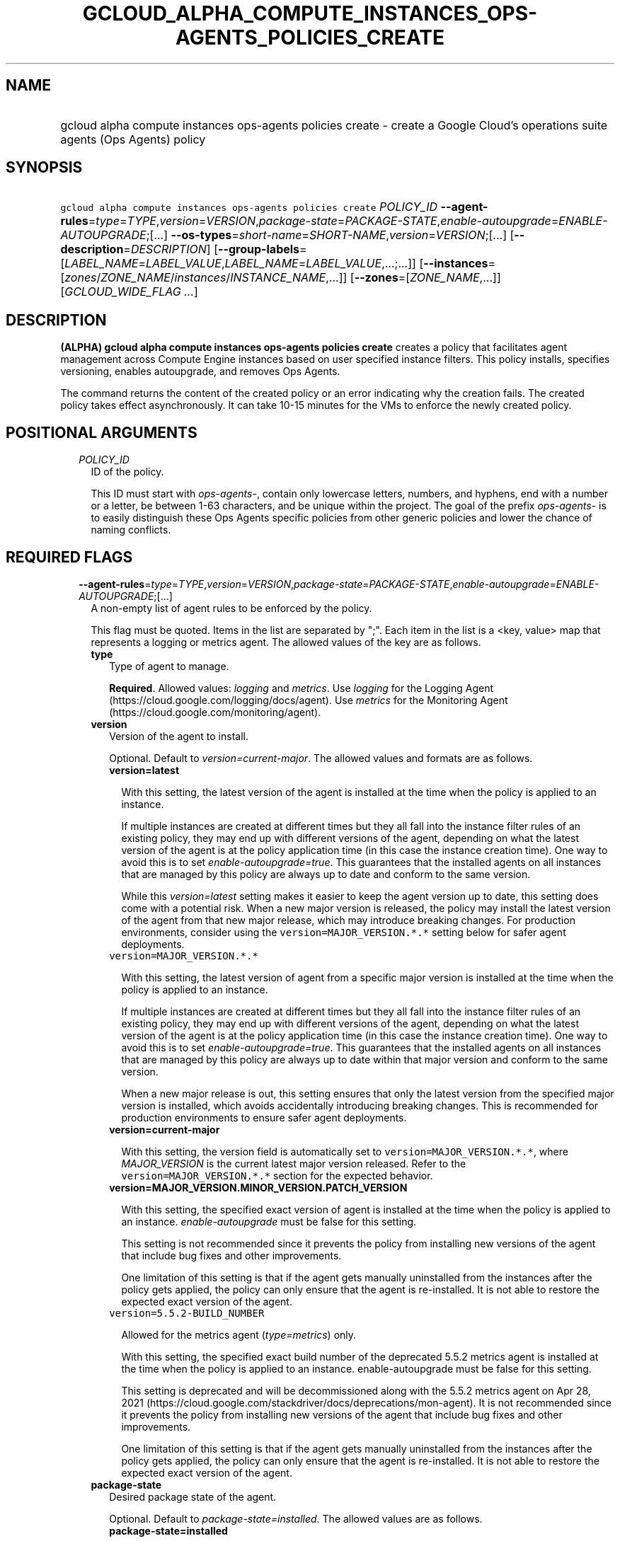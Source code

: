 
.TH "GCLOUD_ALPHA_COMPUTE_INSTANCES_OPS\-AGENTS_POLICIES_CREATE" 1



.SH "NAME"
.HP
gcloud alpha compute instances ops\-agents policies create \- create a Google Cloud's operations suite agents (Ops\ Agents) policy



.SH "SYNOPSIS"
.HP
\f5gcloud alpha compute instances ops\-agents policies create\fR \fIPOLICY_ID\fR \fB\-\-agent\-rules\fR=\fItype\fR=\fITYPE\fR,\fIversion\fR=\fIVERSION\fR,\fIpackage\-state\fR=\fIPACKAGE\-STATE\fR,\fIenable\-autoupgrade\fR=\fIENABLE\-AUTOUPGRADE\fR;[...] \fB\-\-os\-types\fR=\fIshort\-name\fR=\fISHORT\-NAME\fR,\fIversion\fR=\fIVERSION\fR;[...] [\fB\-\-description\fR=\fIDESCRIPTION\fR] [\fB\-\-group\-labels\fR=[\fILABEL_NAME\fR=\fILABEL_VALUE\fR,\fILABEL_NAME\fR=\fILABEL_VALUE\fR,...;...]] [\fB\-\-instances\fR=[\fIzones\fR/\fIZONE_NAME\fR/\fIinstances\fR/\fIINSTANCE_NAME\fR,...]] [\fB\-\-zones\fR=[\fIZONE_NAME\fR,...]] [\fIGCLOUD_WIDE_FLAG\ ...\fR]



.SH "DESCRIPTION"

\fB(ALPHA)\fR \fBgcloud alpha compute instances ops\-agents policies create\fR
creates a policy that facilitates agent management across Compute Engine
instances based on user specified instance filters. This policy installs,
specifies versioning, enables autoupgrade, and removes Ops Agents.

The command returns the content of the created policy or an error indicating why
the creation fails. The created policy takes effect asynchronously. It can take
10\-15 minutes for the VMs to enforce the newly created policy.



.SH "POSITIONAL ARGUMENTS"

.RS 2m
.TP 2m
\fIPOLICY_ID\fR
ID of the policy.

This ID must start with \f5\fIops\-agents\-\fR\fR, contain only lowercase
letters, numbers, and hyphens, end with a number or a letter, be between 1\-63
characters, and be unique within the project. The goal of the prefix
\f5\fIops\-agents\-\fR\fR is to easily distinguish these Ops Agents specific
policies from other generic policies and lower the chance of naming conflicts.


.RE
.sp

.SH "REQUIRED FLAGS"

.RS 2m
.TP 2m
\fB\-\-agent\-rules\fR=\fItype\fR=\fITYPE\fR,\fIversion\fR=\fIVERSION\fR,\fIpackage\-state\fR=\fIPACKAGE\-STATE\fR,\fIenable\-autoupgrade\fR=\fIENABLE\-AUTOUPGRADE\fR;[...]
A non\-empty list of agent rules to be enforced by the policy.

This flag must be quoted. Items in the list are separated by ";". Each item in
the list is a <key, value> map that represents a logging or metrics agent. The
allowed values of the key are as follows.

.RS 2m
.TP 2m
\fBtype\fR
Type of agent to manage.

\fBRequired\fR. Allowed values: \f5\fIlogging\fR\fR and \f5\fImetrics\fR\fR. Use
\f5\fIlogging\fR\fR for the Logging Agent
(https://cloud.google.com/logging/docs/agent). Use \f5\fImetrics\fR\fR for the
Monitoring Agent (https://cloud.google.com/monitoring/agent).

.TP 2m
\fBversion\fR
Version of the agent to install.

Optional. Default to \f5\fIversion=current\-major\fR\fR. The allowed values and
formats are as follows.

.RS 2m
.TP 2m
\fBversion=latest\fR

With this setting, the latest version of the agent is installed at the time when
the policy is applied to an instance.

If multiple instances are created at different times but they all fall into the
instance filter rules of an existing policy, they may end up with different
versions of the agent, depending on what the latest version of the agent is at
the policy application time (in this case the instance creation time). One way
to avoid this is to set \f5\fIenable\-autoupgrade=true\fR\fR. This guarantees
that the installed agents on all instances that are managed by this policy are
always up to date and conform to the same version.

While this \f5\fIversion=latest\fR\fR setting makes it easier to keep the agent
version up to date, this setting does come with a potential risk. When a new
major version is released, the policy may install the latest version of the
agent from that new major release, which may introduce breaking changes. For
production environments, consider using the \f5version=MAJOR_VERSION.*.*\fR
setting below for safer agent deployments.

.TP 2m
\f5version=MAJOR_VERSION.*.*\fR

With this setting, the latest version of agent from a specific major version is
installed at the time when the policy is applied to an instance.

If multiple instances are created at different times but they all fall into the
instance filter rules of an existing policy, they may end up with different
versions of the agent, depending on what the latest version of the agent is at
the policy application time (in this case the instance creation time). One way
to avoid this is to set \f5\fIenable\-autoupgrade=true\fR\fR. This guarantees
that the installed agents on all instances that are managed by this policy are
always up to date within that major version and conform to the same version.

When a new major release is out, this setting ensures that only the latest
version from the specified major version is installed, which avoids accidentally
introducing breaking changes. This is recommended for production environments to
ensure safer agent deployments.

.TP 2m
\fBversion=current\-major\fR

With this setting, the version field is automatically set to
\f5version=MAJOR_VERSION.*.*\fR, where \f5\fIMAJOR_VERSION\fR\fR is the current
latest major version released. Refer to the \f5version=MAJOR_VERSION.*.*\fR
section for the expected behavior.

.TP 2m
\fBversion=MAJOR_VERSION.MINOR_VERSION.PATCH_VERSION\fR

With this setting, the specified exact version of agent is installed at the time
when the policy is applied to an instance. \f5\fIenable\-autoupgrade\fR\fR must
be false for this setting.

This setting is not recommended since it prevents the policy from installing new
versions of the agent that include bug fixes and other improvements.

One limitation of this setting is that if the agent gets manually uninstalled
from the instances after the policy gets applied, the policy can only ensure
that the agent is re\-installed. It is not able to restore the expected exact
version of the agent.

.TP 2m
\f5version=5.5.2\-BUILD_NUMBER\fR

Allowed for the metrics agent (\f5\fItype=metrics\fR\fR) only.

With this setting, the specified exact build number of the deprecated 5.5.2
metrics agent is installed at the time when the policy is applied to an
instance. enable\-autoupgrade must be false for this setting.

This setting is deprecated and will be decommissioned along with the 5.5.2
metrics agent on Apr 28, 2021
(https://cloud.google.com/stackdriver/docs/deprecations/mon\-agent). It is not
recommended since it prevents the policy from installing new versions of the
agent that include bug fixes and other improvements.

One limitation of this setting is that if the agent gets manually uninstalled
from the instances after the policy gets applied, the policy can only ensure
that the agent is re\-installed. It is not able to restore the expected exact
version of the agent.

.RE
.sp
.TP 2m
\fBpackage\-state\fR
Desired package state of the agent.

Optional. Default to \f5\fIpackage\-state=installed\fR\fR. The allowed values
are as follows.

.RS 2m
.TP 2m
\fBpackage\-state=installed\fR

With this setting, the policy will ensure the agent package is installed on the
instances and the agent service is running.

.TP 2m
\fBpackage\-state=removed\fR

With this setting, the policy will ensure the agent package is removed from the
instances, which stops the service from running.

.RE
.sp
.TP 2m
\fBenable\-autoupgrade\fR
Whether to enable autoupgrade of the agent.

Optional. Default to \f5\fIenable\-autoupgrade=true\fR\fR. Allowed values:
\f5\fItrue\fR\fR or \f5\fIfalse\fR\fR. This has to be \f5\fIfalse\fR\fR if the
agent version is set to a specific patch version in the format of
\f5\fIversion=MAJOR_VERSION.MINOR_VERSION.PATCH_VERSION\fR\fR.

.RE
.sp
.TP 2m
\fB\-\-os\-types\fR=\fIshort\-name\fR=\fISHORT\-NAME\fR,\fIversion\fR=\fIVERSION\fR;[...]
A non\-empty list of OS types to filter instances that the policy applies to.

For Alpha, exactly one OS type needs to be specified. The support for multiple
OS types will be added later for more flexibility. Each OS type contains the
following fields.

.RS 2m
.TP 2m
\fBshort\-name\fR
Short name of the OS.

\fBRequired\fR. Allowed values: \f5\fIcentos\fR\fR, \f5\fIdebian\fR\fR,
\f5\fIrhel\fR\fR, \f5\fIsles\fR\fR, \f5\fIsles_sap\fR\fR, \f5\fIubuntu\fR\fR.
This is typically the \f5\fIID\fR\fR value in the \f5\fI/etc/os\-release\fR\fR
file in the OS.

To inspect the exact OS short name of an instance, run:

.RS 2m
$ gcloud beta compute instances os\-inventory describe INSTANCE_NAME
.RE

.TP 2m
\fBversion\fR
Version of the OS.

\fBRequired\fR. This is typically the \f5\fIVERSION_ID\fR\fR value in the
\f5\fI/etc/os\-release\fR\fR file in the OS.

To inspect the exact OS version of an instance, run:

.RS 2m
$ gcloud beta compute instances os\-inventory describe INSTANCE_NAME
.RE

Sample values:

.RS 2m
OS Short Name      OS Version
centos             8
centos             7
debian             10
debian             9
rhel               8.*
rhel               7.*
sles               12.*
sles               15.*
sles_sap           12.*
sles_sap           15.*
ubuntu             16.04
ubuntu             18.04
ubuntu             19.10
ubuntu             20.04
.RE

\f5*\fR can be used to match a prefix of the version: \f5<VERSION_PREFIX>*\fR
matches any version that starts with \f5\fI<VERSION_PREFIX>\fR\fR.


.RE
.RE
.sp

.SH "OPTIONAL FLAGS"

.RS 2m
.TP 2m
\fB\-\-description\fR=\fIDESCRIPTION\fR
Description of the policy.

.TP 2m
\fB\-\-group\-labels\fR=[\fILABEL_NAME\fR=\fILABEL_VALUE\fR,\fILABEL_NAME\fR=\fILABEL_VALUE\fR,...;...]
A list of label maps to filter instances that the policy applies to.

Optional. The \f5\fI\-\-group\-labels\fR\fR flag needs to be quoted. Each label
map item in the list are separated by \f5;\fR. To manage instance labels, refer
to the \f5link:gcloud/beta/compute/instances/add\-labels[gcloud beta compute
instances add\-labels]\fR and the
\f5link:gcloud/beta/compute/instances/remove\-labels[gcloud beta compute
instances remove\-labels]\fR commands.

Each label map item in the \f5\fI\-\-group\-labels\fR\fR list is a map in the
format of \f5\fILABEL_NAME=LABEL_VALUE,LABEL_NAME=LABEL_VALUE,...\fR\fR. An
instance has to match all of the \f5\fILABEL_NAME=LABEL_VALUE\fR\fR criteria
inside a label map to be considered a match for that label map. But the instance
only needs to match one label map in the \f5\fI\-\-group\-labels\fR\fR list.

For example,
\f5\fI\-\-group\-labels="env=prod,product=myapp;env=staging,product=myapp"\fR\fR
implies the matching criteria is:

\fB(env=prod AND product=myapp) OR (env=staging AND product=myapp)\fR

.TP 2m
\fB\-\-instances\fR=[\fIzones\fR/\fIZONE_NAME\fR/\fIinstances\fR/\fIINSTANCE_NAME\fR,...]
A list of fully\-qualified names to filter instances that the policy applies to.

Each item in the list must be in the format of
\f5zones/ZONE_NAME/instances/INSTANCE_NAME\fR. The policy can also target
instances that are not yet created.

To list all existing instances, run:

.RS 2m
$ gcloud compute instances list
.RE

The \f5\fI\-\-instances\fR\fR flag is recommended for use during development and
testing. In production environments, it's more common to select instances via a
combination of \f5\fI\-\-zones\fR\fR and \f5\fI\-\-group\-labels\fR\fR.

.TP 2m
\fB\-\-zones\fR=[\fIZONE_NAME\fR,...]
A list of zones to filter instances to apply the policy.

To list available zones, run:

.RS 2m
$ gcloud compute zones list
.RE

The use of the \f5\fI\-\-zones\fR\fR and \f5\fI\-\-group\-labels\fR\fR flags is
recommended for production environments. For testing and development, it's more
common to select instances directly via the \f5\fI\-\-instances\fR\fR flag.


.RE
.sp

.SH "GCLOUD WIDE FLAGS"

These flags are available to all commands: \-\-account, \-\-billing\-project,
\-\-configuration, \-\-flags\-file, \-\-flatten, \-\-format, \-\-help,
\-\-impersonate\-service\-account, \-\-log\-http, \-\-project, \-\-quiet,
\-\-trace\-token, \-\-user\-output\-enabled, \-\-verbosity.

Run \fB$ gcloud help\fR for details.



.SH "EXAMPLES"

To create a policy named \f5\fIops\-agents\-test\-policy\fR\fR that targets a
single CentOS 7 VM instance named
\f5\fIzones/us\-central1\-a/instances/test\-instance\fR\fR for testing or
development and installs both Logging and Monitoring Agents on that VM instance,
run:

.RS 2m
$ gcloud alpha compute instances ops\-agents policies create \e
    ops\-agents\-test\-policy \e
    \-\-agent\-rules="type=logging;type=metrics" \e
    \-\-description="A test policy." \e
    \-\-os\-types=short\-name=centos,version=7 \e
    \-\-instances=zones/us\-central1\-a/instances/test\-instance
.RE

To create a policy named \f5\fIops\-agents\-prod\-policy\fR\fR that targets all
CentOS 7 VMs in zone \f5\fIus\-central1\-a\fR\fR with either
\f5\fIenv=prod,product=myapp\fR\fR or \f5\fIenv=staging,product=myapp\fR\fR
labels and makes sure the logging agent and metrics agent versions are pinned to
specific major versions for staging and production, run:

.RS 2m
$ gcloud alpha compute instances ops\-agents policies create \e
    ops\-agents\-prod\-policy \e
    \-\-agent\-rules="type=logging,version=1.*.*;type=metrics,version=6\e
.*.*" \-\-description="A prod policy." \e
    \-\-os\-types=short\-name=centos,version=7 \-\-zones=us\-central1\-a \e
    \-\-group\-labels="env=prod,product=myapp;env=staging,product=myapp\e
"
.RE



.SH "NOTES"

This command is currently in ALPHA and may change without notice. If this
command fails with API permission errors despite specifying the right project,
you may be trying to access an API with an invitation\-only early access
allowlist.

